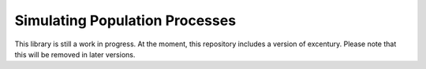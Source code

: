 Simulating Population Processes
===============================

This library is still a work in progress. At the moment, this
repository includes a version of excentury. Please note that this
will be removed in later versions.
